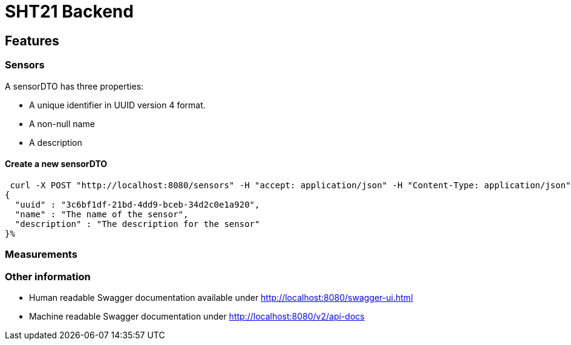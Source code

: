 = SHT21 Backend



== Features
=== Sensors
A sensorDTO has three properties:

* A unique identifier in UUID version 4 format.
* A non-null name
* A description


==== Create a new sensorDTO


 curl -X POST "http://localhost:8080/sensors" -H "accept: application/json" -H "Content-Type: application/json" -d "{ \"description\": \"The description for the sensor\", \"name\": \"The name of the sensor\", \"uuid\": \"3c6bf1df-21bd-4dd9-bceb-34d2c0e1a920\"}"
{
  "uuid" : "3c6bf1df-21bd-4dd9-bceb-34d2c0e1a920",
  "name" : "The name of the sensor",
  "description" : "The description for the sensor"
}%


=== Measurements


=== Other information
* Human readable Swagger documentation available under http://localhost:8080/swagger-ui.html
* Machine readable Swagger documentation under  http://localhost:8080/v2/api-docs

